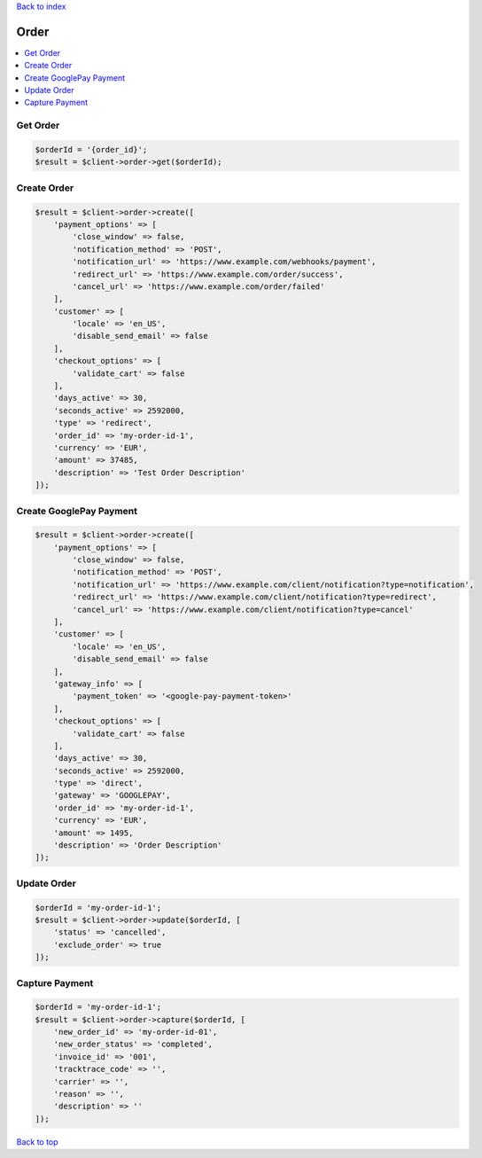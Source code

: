 .. _top:
.. title:: Order

`Back to index <index.rst>`_

=====
Order
=====

.. contents::
    :local:


Get Order
`````````

.. code-block:: php
    
    $orderId = '{order_id}';
    $result = $client->order->get($orderId);


Create Order
````````````

.. code-block:: php
    
    $result = $client->order->create([
        'payment_options' => [
            'close_window' => false,
            'notification_method' => 'POST',
            'notification_url' => 'https://www.example.com/webhooks/payment',
            'redirect_url' => 'https://www.example.com/order/success',
            'cancel_url' => 'https://www.example.com/order/failed'
        ],
        'customer' => [
            'locale' => 'en_US',
            'disable_send_email' => false
        ],
        'checkout_options' => [
            'validate_cart' => false
        ],
        'days_active' => 30,
        'seconds_active' => 2592000,
        'type' => 'redirect',
        'order_id' => 'my-order-id-1',
        'currency' => 'EUR',
        'amount' => 37485,
        'description' => 'Test Order Description'
    ]);


Create GooglePay Payment
````````````````````````

.. code-block:: php
    
    $result = $client->order->create([
        'payment_options' => [
            'close_window' => false,
            'notification_method' => 'POST',
            'notification_url' => 'https://www.example.com/client/notification?type=notification',
            'redirect_url' => 'https://www.example.com/client/notification?type=redirect',
            'cancel_url' => 'https://www.example.com/client/notification?type=cancel'
        ],
        'customer' => [
            'locale' => 'en_US',
            'disable_send_email' => false
        ],
        'gateway_info' => [
            'payment_token' => '<google-pay-payment-token>'
        ],
        'checkout_options' => [
            'validate_cart' => false
        ],
        'days_active' => 30,
        'seconds_active' => 2592000,
        'type' => 'direct',
        'gateway' => 'GOOGLEPAY',
        'order_id' => 'my-order-id-1',
        'currency' => 'EUR',
        'amount' => 1495,
        'description' => 'Order Description'
    ]);


Update Order
````````````

.. code-block:: php
    
    $orderId = 'my-order-id-1';
    $result = $client->order->update($orderId, [
        'status' => 'cancelled',
        'exclude_order' => true
    ]);


Capture Payment
```````````````

.. code-block:: php
    
    $orderId = 'my-order-id-1';
    $result = $client->order->capture($orderId, [
        'new_order_id' => 'my-order-id-01',
        'new_order_status' => 'completed',
        'invoice_id' => '001',
        'tracktrace_code' => '',
        'carrier' => '',
        'reason' => '',
        'description' => ''
    ]);


`Back to top <#top>`_